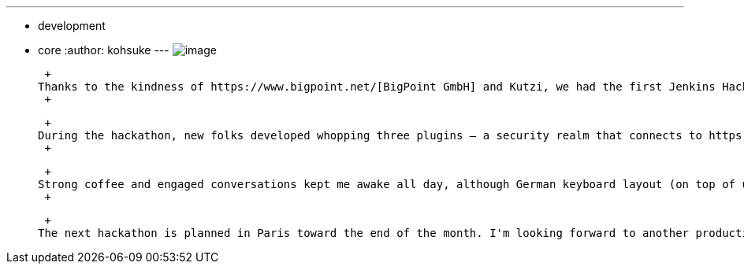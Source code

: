 ---
:layout: post
:title: Hamburg hackathon a great success!
:nodeid: 302
:created: 1304497504
:tags:
  - development
  - core
:author: kohsuke
---
image:https://farm6.static.flickr.com/5303/5686094521_c891761b7b_m.jpg[image] +

 +
Thanks to the kindness of https://www.bigpoint.net/[BigPoint GmbH] and Kutzi, we had the first Jenkins Hackathon in Europe, in a very large and airly conference room in their Hamburg campus, on a nice sunny Sunday of May 1st. About 10 people came, including the https://wiki.jenkins.io/display/JENKINS/Static+Code+Analysis+Plug-ins[static code analysis plugin] fame Ullrich Hafner, https://wiki.jenkins.io/display/JENKINS/Android+Emulator+Plugin[Androd emulator plugin] fame https://twitter.com/orrc[Christopher Orr], the https://wiki.jenkins.io/display/JENKINS/Instant+Messaging+Plugin[instant messenger plugin] (and others) fame https://twitter.com/#!/kutzi[Christoph Kutzinski]. Some of us came from pretty far away places like Munich, Bonn, and Netherland. There was a good mix of existing developers and new developers, too. +
 +

 +
During the hackathon, new folks developed whopping three plugins — a security realm that connects to https://github.com/jenkinsci/kerberos-authenticator-plugin[Kerberos (password entering kind, not SSO)], https://github.com/jenkinsci/builton-column-plugin[a plugin that adds a list view column to show where the last build was done], and https://github.com/jenkinsci/extra-columns-plugin/[another plugin that attempts to collect small list view column implementations]. German translations were improved, automated installation of Android SDKs are discussed and its implementation strategies explained. I've done my share of contribution by working on https://github.com/jenkinsci/jruby-xstream[XStream support for JRuby], which is one of the ground work necessary for JRuby-based Jenkins plugin development, and I also showed the prototype Groovy-based templating that can potentially supersede Jelly. There were additional exchange of tips and tricks, how you do this and that. +
 +

 +
Strong coffee and engaged conversations kept me awake all day, although German keyboard layout (on top of usual IDE difference + Mac/PC difference) made it hard to code on other people's computers, but all in all it was a very productive hackathon. In fact, the best ever. We wrapped up around 7pm and headed to a seafood restaurant near Elbe river, stayed there until 11pm-ish. +
 +

 +
The next hackathon is planned in Paris toward the end of the month. I'm looking forward to another productive Hackathon, so if you are nearby, please https://www.meetup.com/jenkinsmeetup/events/17178842/[RSVP and join us]. +
